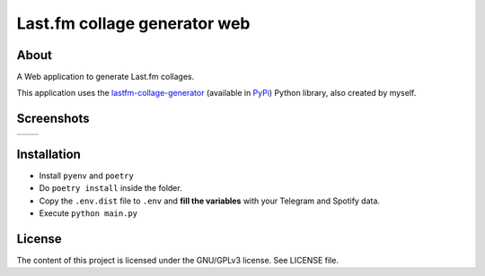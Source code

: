 Last.fm collage generator web
================

.. |full_logo| image:: https://github.com/MusicBucket/lastfmcollagegenerator-web/blob/main/images/collagegenerator_letter_logo.png?raw=True

|full_logo|

About
~~~~~~~~

A Web application to generate Last.fm collages.

This application uses the `lastfm-collage-generator <https://github.com/paurieraf/lastfm-collage-generator>`_
(available in `PyPi <https://pypi.org/project/lastfmcollagegenerator/>`_) Python library, also created by myself.

Screenshots
~~~~~~~~~~~

.. |screenshot_1| image:: https://github.com/MusicBucket/lastfmcollagegenerator-web/blob/main/images/screenshot.png?raw=True
.. |screenshot_2| image:: https://github.com/MusicBucket/lastfmcollagegenerator-web/blob/main/images/collage.jpeg?raw=True

================================  ================================
|screenshot_1|                    |screenshot_2|
================================  ================================


Installation
~~~~~~~~~~~~

-  Install ``pyenv`` and ``poetry``
-  Do ``poetry install`` inside the folder.
-  Copy the ``.env.dist`` file to ``.env`` and **fill the variables**
   with your Telegram and Spotify data.
-  Execute ``python main.py``


License
~~~~~~~

The content of this project is licensed under the GNU/GPLv3 license. See
LICENSE file.


